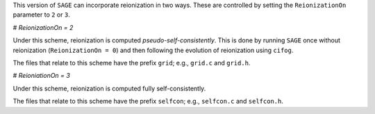 This version of ``SAGE`` can incorporate reionization in two ways.  These are
controlled by setting the ``ReionizationOn`` parameter to ``2`` or ``3``.

# `ReionizationOn = 2` 

Under this scheme, reionization is computed `pseudo-self-consistently`.  This
is done by running ``SAGE`` once without reionization (``ReionizationOn = 0``)
and then following the evolution of reionization using ``cifog``. 

The files that relate to this scheme have the prefix ``grid``; e.g., ``grid.c``
and ``grid.h``.

# `ReioniationOn = 3`

Under this scheme, reionization is computed fully self-consistently.

The files that relate to this scheme have the prefix ``selfcon``; e.g.,
``selfcon.c`` and ``selfcon.h``.
